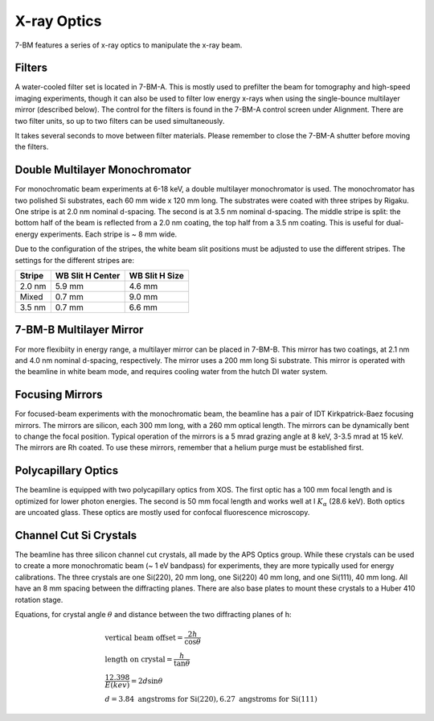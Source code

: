============
X-ray Optics
============

7-BM features a series of x-ray optics to manipulate the x-ray beam.

.. _Filters_target:

Filters
-------

A water-cooled filter set is located in 7-BM-A.  This is mostly used to prefilter the beam for tomography and high-speed imaging experiments, though it can also be used to filter low energy x-rays when using the single-bounce multilayer mirror (described below).  The control for the filters is found in the 7-BM-A control screen under Alignment.  There are two filter units, so up to two filters can be used simultaneously.

It takes several seconds to move between filter materials.  Please remember to close the 7-BM-A shutter before moving the filters.



.. image:: img/Filter_screen.png
   :width: 320px
   :align: center
   :alt: how to open filter screen

.. image:: img/Filter_eg2.png
   :width: 320px
   :align: center
   :alt: filter control


Double Multilayer Monochromator
-------------------------------

For monochromatic beam experiments at 6-18 keV, a double multilayer monochromator is used.  The monochromator has two polished Si substrates, each 60 mm wide x 120 mm long.  The substrates were coated with three stripes by Rigaku.  One stripe is at 2.0 nm nominal d-spacing.  The second is at 3.5 nm nominal d-spacing.  The middle stripe is split: the bottom half of the beam is reflected from a 2.0 nm coating, the top half from a 3.5 nm coating.  This is useful for dual-energy experiments.  Each stripe is ~ 8 mm wide.

Due to the configuration of the stripes, the white beam slit positions must be adjusted to use the different stripes.  The settings for the different stripes are:

============================    ================================    ================================  
Stripe                          WB Slit H Center                    WB Slit H Size
============================    ================================    ================================ 
2.0 nm                          5.9 mm                              4.6 mm
Mixed                           0.7 mm                              9.0 mm
3.5 nm                          0.7 mm                              6.6 mm
============================    ================================    ================================ 

7-BM-B Multilayer Mirror
------------------------

For more flexibiity in energy range, a multilayer mirror can be placed in 7-BM-B.  This mirror has two coatings, at 2.1 nm and 4.0 nm nominal d-spacing, respectively.  The mirror uses a 200 mm long Si substrate.  This mirror is operated with the beamline in white beam mode, and requires cooling water from the hutch DI water system.

.. image:: img/multilayer_mirror.jpg
   :width: 320px
   :align: center
   :alt: multilayer mirror

Focusing Mirrors
----------------

For focused-beam experiments with the monochromatic beam, the beamline has a pair of IDT Kirkpatrick-Baez focusing mirrors.  The mirrors are silicon, each 300 mm long, with a 260 mm optical length.  The mirrors can be dynamically bent to change the focal position.  Typical operation of the mirrors is a 5 mrad grazing angle at 8 keV, 3-3.5 mrad at 15 keV.  The mirrors are Rh coated.  To use these mirrors, remember that a helium purge must be established first.

Polycapillary Optics
--------------------

The beamline is equipped with two polycapillary optics from XOS.  The first optic has a 100 mm focal length and is optimized for lower photon energies.  The second is 50 mm focal length and works well at I :math:`K_{\alpha}` (28.6 keV).  Both optics are uncoated glass.  These optics are mostly used for confocal fluorescence microscopy.

.. image:: img/polycap_eg.jpg
   :width: 320px
   :align: center
   :alt: polycapillary in use for confocal fluorescence

Channel Cut Si Crystals
-----------------------

The beamline has three silicon channel cut crystals, all made by the APS Optics group.  While these crystals can be used to create a more monochromatic beam (~ 1 eV bandpass) for experiments, they are more typically used for energy calibrations.  The three crystals are one Si(220), 20 mm long, one Si(220) 40 mm long, and one Si(111), 40 mm long.  All have an 8 mm spacing between the diffracting planes.  There are also base plates to mount these crystals to a Huber 410 rotation stage.

Equations, for crystal angle :math:`\theta` and distance between the two diffracting planes of h:

.. math::    
    & \text{vertical beam offset} = \frac{2h}{\cos{\theta}} \\
    & \text{length on crystal} = \frac{h}{\tan{\theta}} \\
    & \frac{12.398}{E(kev)} = 2 d \sin{\theta} \\
    & d = 3.84 \text{ angstroms for Si(220)}, 6.27 \text{ angstroms for Si(111)}    

.. image:: img/channel_cut_eg.png
   :width: 320px
   :align: center
   :alt: channel cut crystal in use for energy calibrations


.. contents:: Contents:
   :local:

